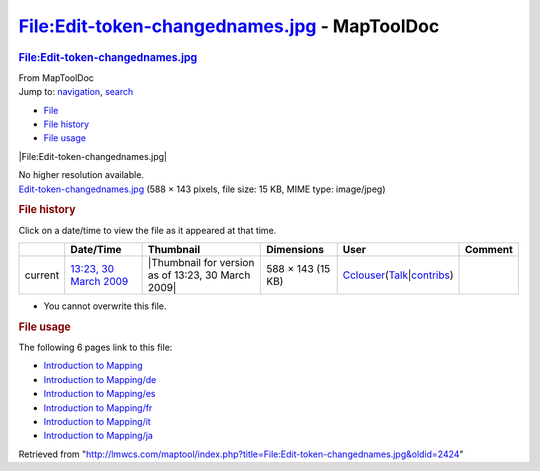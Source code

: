 =============================================
File:Edit-token-changednames.jpg - MapToolDoc
=============================================

.. contents::
   :depth: 3
..

.. container:: noprint
   :name: mw-page-base

.. container:: noprint
   :name: mw-head-base

.. container:: mw-body
   :name: content

   .. container:: mw-indicators

   .. rubric:: File:Edit-token-changednames.jpg
      :name: firstHeading
      :class: firstHeading

   .. container:: mw-body-content
      :name: bodyContent

      .. container::
         :name: siteSub

         From MapToolDoc

      .. container::
         :name: contentSub

      .. container:: mw-jump
         :name: jump-to-nav

         Jump to: `navigation <#mw-head>`__, `search <#p-search>`__

      .. container::
         :name: mw-content-text

         -  `File <#file>`__
         -  `File history <#filehistory>`__
         -  `File usage <#filelinks>`__

         .. container:: fullImageLink
            :name: file

            |File:Edit-token-changednames.jpg|

            .. container:: mw-filepage-resolutioninfo

               No higher resolution available.

         .. container:: fullMedia

            `Edit-token-changednames.jpg </maptool/images/4/42/Edit-token-changednames.jpg>`__
            ‎(588 × 143 pixels, file size: 15 KB, MIME type: image/jpeg)

         .. container:: mw-content-ltr
            :name: mw-imagepage-content

         .. rubric:: File history
            :name: filehistory

         .. container::
            :name: mw-imagepage-section-filehistory

            Click on a date/time to view the file as it appeared at that
            time.

            ======= =========================================================================== ================================================== ================= ====================================================================================================================================================================== =======
            \       Date/Time                                                                   Thumbnail                                          Dimensions        User                                                                                                                                                                   Comment
            ======= =========================================================================== ================================================== ================= ====================================================================================================================================================================== =======
            current `13:23, 30 March 2009 </maptool/images/4/42/Edit-token-changednames.jpg>`__ |Thumbnail for version as of 13:23, 30 March 2009| 588 × 143 (15 KB) `Cclouser <User:Cclouser>`__\ (\ \ `Talk <User_talk:Cclouser>`__\ \ \|\ \ `contribs <Special:Contributions/Cclouser>`__\ \ )
            ======= =========================================================================== ================================================== ================= ====================================================================================================================================================================== =======

         -  You cannot overwrite this file.

         .. rubric:: File usage
            :name: filelinks

         .. container::
            :name: mw-imagepage-section-linkstoimage

            The following 6 pages link to this file:

            -  `Introduction to
               Mapping <Introduction_to_Mapping>`__
            -  `Introduction to
               Mapping/de <Introduction_to_Mapping/de>`__
            -  `Introduction to
               Mapping/es <Introduction_to_Mapping/es>`__
            -  `Introduction to
               Mapping/fr <Introduction_to_Mapping/fr>`__
            -  `Introduction to
               Mapping/it <Introduction_to_Mapping/it>`__
            -  `Introduction to
               Mapping/ja <Introduction_to_Mapping/ja>`__

      .. container:: printfooter

         Retrieved from
         "http://lmwcs.com/maptool/index.php?title=File:Edit-token-changednames.jpg&oldid=2424"

